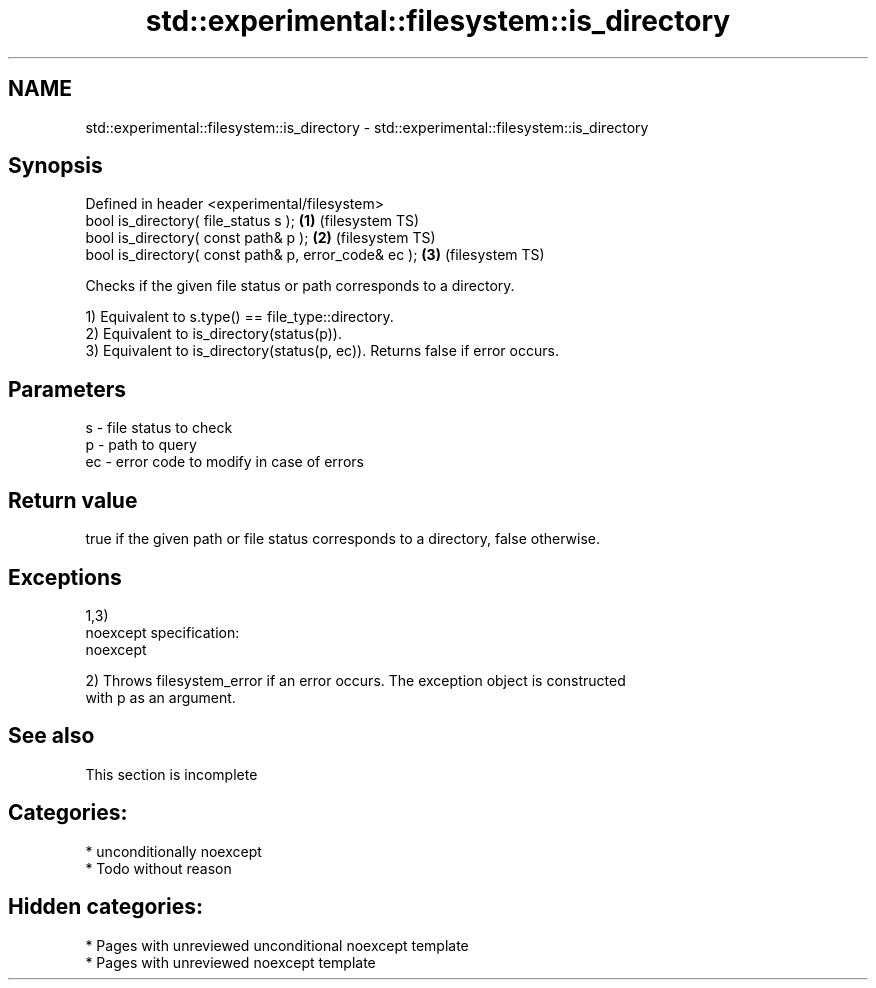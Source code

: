 .TH std::experimental::filesystem::is_directory 3 "2021.11.17" "http://cppreference.com" "C++ Standard Libary"
.SH NAME
std::experimental::filesystem::is_directory \- std::experimental::filesystem::is_directory

.SH Synopsis
   Defined in header <experimental/filesystem>
   bool is_directory( file_status s );                 \fB(1)\fP (filesystem TS)
   bool is_directory( const path& p );                 \fB(2)\fP (filesystem TS)
   bool is_directory( const path& p, error_code& ec ); \fB(3)\fP (filesystem TS)

   Checks if the given file status or path corresponds to a directory.

   1) Equivalent to s.type() == file_type::directory.
   2) Equivalent to is_directory(status(p)).
   3) Equivalent to is_directory(status(p, ec)). Returns false if error occurs.

.SH Parameters

   s  - file status to check
   p  - path to query
   ec - error code to modify in case of errors

.SH Return value

   true if the given path or file status corresponds to a directory, false otherwise.

.SH Exceptions

   1,3)
   noexcept specification:
   noexcept

   2) Throws filesystem_error if an error occurs. The exception object is constructed
   with p as an argument.

.SH See also

    This section is incomplete

.SH Categories:

     * unconditionally noexcept
     * Todo without reason

.SH Hidden categories:

     * Pages with unreviewed unconditional noexcept template
     * Pages with unreviewed noexcept template
